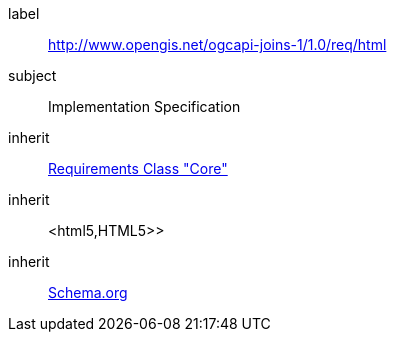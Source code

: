 [requirement,type="class",id="http://www.opengis.net/ogcapi-joins-1/1.0/req/html",obligation="requirement"]

[requirements_class]
====
[%metadata]
label:: http://www.opengis.net/ogcapi-joins-1/1.0/req/html
subject:: Implementation Specification
inherit:: <<rc_core,Requirements Class "Core">>
inherit:: <html5,HTML5>>
inherit:: <<schema.org,Schema.org>>
====